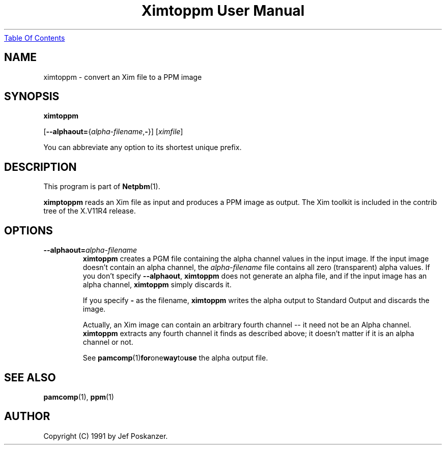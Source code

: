 ." This man page was generated by the Netpbm tool 'makeman' from HTML source.
." Do not hand-hack it!  If you have bug fixes or improvements, please find
." the corresponding HTML page on the Netpbm website, generate a patch
." against that, and send it to the Netpbm maintainer.
.TH "Ximtoppm User Manual" 0 "April 2, 2000" "netpbm documentation"
.UR ximtoppm.html#index
Table Of Contents
.UE
\&

.UN lbAB
.SH NAME

ximtoppm - convert an Xim file to a PPM image

.UN lbAC
.SH SYNOPSIS

\fBximtoppm\fP

[\fB--alphaout=\fP{\fIalpha-filename\fP,\fB-\fP}]
[\fIximfile\fP]
.PP
You can abbreviate any option to its shortest unique prefix.

.UN lbAD
.SH DESCRIPTION
.PP
This program is part of
.BR Netpbm (1).
.PP
\fBximptoppm\fP reads an Xim file as input and produces a PPM
image as output.  The Xim toolkit is included in the contrib tree of
the X.V11R4 release.

.UN lbAE
.SH OPTIONS


.TP
\fB--alphaout=\fP\fIalpha-filename\fP
\fBximtoppm\fP creates a PGM file containing the alpha channel
values in the input image.  If the input image doesn't contain an
alpha channel, the \fIalpha-filename\fP file contains all zero
(transparent) alpha values.  If you don't specify \fB--alphaout\fP,
\fBximtoppm\fP does not generate an alpha file, and if the input
image has an alpha channel, \fBximtoppm\fP simply discards it.
.sp
If you specify \fB-\fP as the filename, \fBximtoppm\fP writes the
alpha output to Standard Output and discards the image.
.sp
Actually, an Xim image can contain an arbitrary fourth channel --
it need not be an Alpha channel.  \fBximtoppm\fP extracts any fourth
channel it finds as described above; it doesn't matter if it is an
alpha channel or not.
.sp
See
.BR pamcomp (1) for one way to use
the alpha output file.



.UN lbAF
.SH SEE ALSO
.BR pamcomp (1),
.BR ppm (1)

.UN lbAG
.SH AUTHOR
.PP
Copyright (C) 1991 by Jef Poskanzer.
